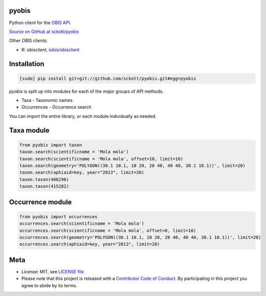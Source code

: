 pyobis
======

|docs| |travis| |coverage|

Python client for the `OBIS API
<https://github.com/iobis/api-docs>`__.

`Source on GitHub at sckott/pyobis <https://github.com/sckott/pyobis>`__

Other OBIS clients:

* R: `obisclient`, `iobis/obisclient <https://github.com/iobis/obisclient>`__

Installation
============

.. code-block:: console

    [sudo] pip install git+git://github.com/sckott/pyobis.git#egg=pyobis

`pyobis` is split up into modules for each of the major groups of API methods.

* Taxa - Taxonomic names
* Occurrences - Occurrence search

You can import the entire library, or each module individually as needed.

Taxa module
===========

.. code-block:: python

    from pyobis import taxon
    taxon.search(scientificname = 'Mola mola')
    taxon.search(scientificname = 'Mola mola', offset=10, limit=10)
    taxon.search(geometry='POLYGON((30.1 10.1, 10 20, 20 40, 40 40, 30.1 10.1))', limit=20)
    taxon.search(aphiaid=key, year="2013", limit=20)
    taxon.taxon(406296)
    taxon.taxon(415282)

Occurrence module
=================

.. code-block:: python

    from pyobis import occurrences
    occurrences.search(scientificname = 'Mola mola')
    occurrences.search(scientificname = 'Mola mola', offset=0, limit=10)
    occurrences.search(geometry='POLYGON((30.1 10.1, 10 20, 20 40, 40 40, 30.1 10.1))', limit=20)
    occurrences.search(aphiaid=key, year="2013", limit=20)

Meta
====

* License: MIT, see `LICENSE file <LICENSE>`__
* Please note that this project is released with a `Contributor Code of Conduct <CONDUCT.md>`__. By participating in this project you agree to abide by its terms.

.. |docs| image:: https://readthedocs.org/projects/pyobis/badge/?version=latest
   :target: http://pyobis.readthedocs.org/en/latest/?badge=latest

.. |travis| image:: https://travis-ci.org/sckott/pyobis.svg
   :target: https://travis-ci.org/sckott/pyobis

.. |coverage| image:: https://coveralls.io/repos/sckott/pyobis/badge.svg?branch=master&service=github
   :target: https://coveralls.io/github/sckott/pyobis?branch=master
